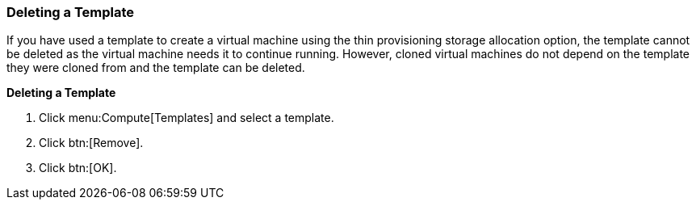 :_content-type: PROCEDURE
[id="Deleting_a_template"]
=== Deleting a Template

If you have used a template to create a virtual machine using the thin provisioning storage allocation option, the template cannot be deleted as the virtual machine needs it to continue running. However, cloned virtual machines do not depend on the template they were cloned from and the template can be deleted.


*Deleting a Template*

. Click menu:Compute[Templates] and select a template.
. Click btn:[Remove].
. Click btn:[OK].


